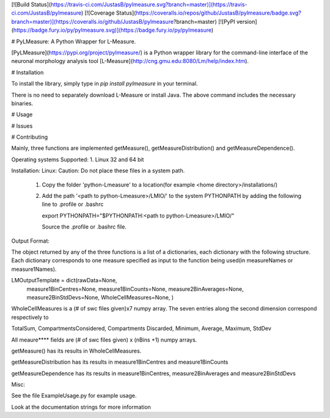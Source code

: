 [![Build Status](https://travis-ci.com/JustasB/pylmeasure.svg?branch=master)](https://travis-ci.com/JustasB/pylmeasure)
[![Coverage Status](https://coveralls.io/repos/github/JustasB/pylmeasure/badge.svg?branch=master)](https://coveralls.io/github/JustasB/pylmeasure?branch=master)
[![PyPI version](https://badge.fury.io/py/pylmeasure.svg)](https://badge.fury.io/py/pylmeasure)

# PyLMeasure: A Python Wrapper for L-Measure.

[PyLMeasure](https://pypi.org/project/pylmeasure/) is a Python wrapper library for the command-line interface of the neuronal morphology analysis tool [L-Measure](http://cng.gmu.edu:8080/Lm/help/index.htm).

# Installation

To install the library, simply type in `pip install pylmeasure` in your terminal.

There is no need to separately download L-Measure or install Java. The above command includes the necessary binaries.

# Usage

# Issues

# Contributing


Mainly, three functions are implemented getMeasure(), getMeasureDistribution() and
getMeasureDependence().

Operating systems Supported:
1. Linux 32 and 64 bit

Installation:
Linux:
Caution: Do not place these files in a system path.
 1. Copy the folder 'python-Lmeasure' to a location(for example <home directory>/installations/)
 2. Add the path '<path to python-Lmeasure>/LMIO/' to the system PYTHONPATH  by adding the following line to .profile or .bashrc

    export PYTHONPATH="$PYTHONPATH:<path to python-Lmeasure>/LMIO/"

    Source the .profile or .bashrc file.


Output Format:

The object returned by any of the three functions is a list of a dictionaries, each dictionary with the following
structure. Each dictionary corresponds to one measure specified as input to the function being used(in measureNames or
measure1Names).

LMOutputTemplate = dict(rawData=None,
                    measure1BinCentres=None,
                    measure1BinCounts=None,
                    measure2BinAverages=None,
                    measure2BinStdDevs=None,
                    WholeCellMeasures=None,
                    )


WholeCellMeasures is a (# of swc files given)x7 numpy array. The seven entries along the second dimension correspond
respectively to

TotalSum, CompartmentsConsidered, Compartments Discarded, Minimum, Average, Maximum, StdDev

All meaure**** fields are (# of swc files given) x (nBins +1) numpy arrays.

getMeasure() has its results in WholeCellMeasures.

getMeasureDistribution has its results in measure1BinCentres and measure1BinCounts

getMeasureDependence has its results in measure1BinCentres, measure2BinAverages and measure2BinStdDevs


Misc:

See the file ExampleUsage.py for example usage.

Look at the documentation strings for more information


